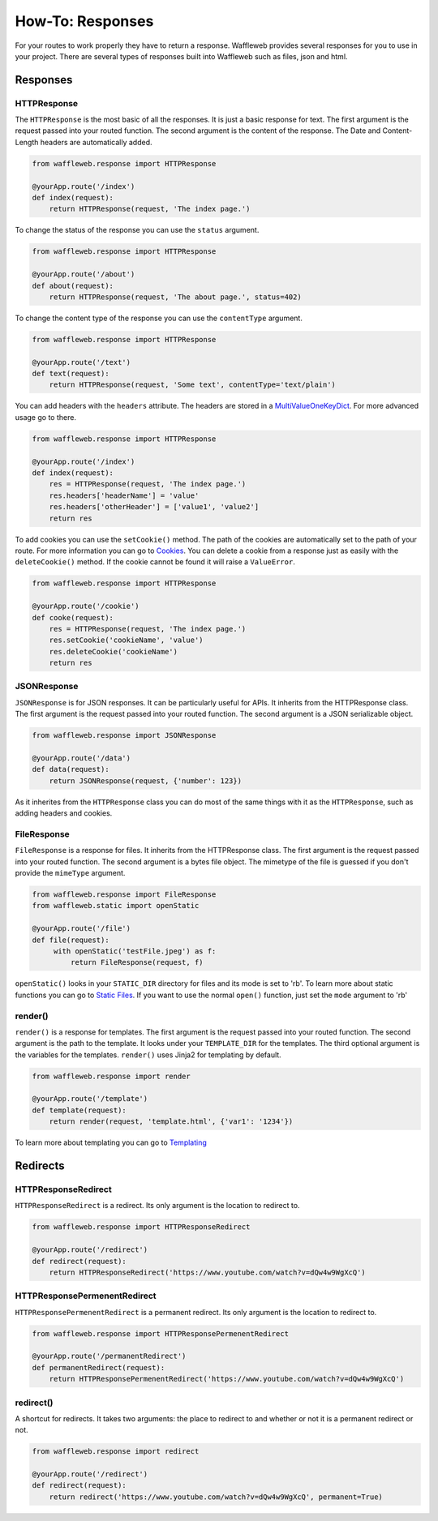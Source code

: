 =================
How-To: Responses
=================

For your routes to work properly they have to return a response. Waffleweb provides several responses for you to use in your project. There are several types of responses built into Waffleweb such as files, json and html.

Responses
.........

**HTTPResponse**
-----------------

The ``HTTPResponse`` is the most basic of all the responses. It is just a basic response for text. The first argument is the request passed into your routed function. The second argument is the content of the response. The Date and Content-Length headers are automatically added.

.. code-block:: python

	from waffleweb.response import HTTPResponse

	@yourApp.route('/index')
	def index(request):
	    return HTTPResponse(request, 'The index page.')

To change the status of the response you can use the ``status`` argument.

.. code-block:: python

	from waffleweb.response import HTTPResponse

	@yourApp.route('/about')
	def about(request):
	    return HTTPResponse(request, 'The about page.', status=402)
	    
To change the content type of the response you can use the ``contentType`` argument.

.. code-block:: python

	from waffleweb.response import HTTPResponse

	@yourApp.route('/text')
	def text(request):
	    return HTTPResponse(request, 'Some text', contentType='text/plain')
	    
You can add headers with the ``headers`` attribute. The headers are stored in a `MultiValueOneKeyDict </Reference/datatypes.py.rst>`_. For more advanced usage go to there.
	    
.. code-block:: python

	from waffleweb.response import HTTPResponse
	    
	@yourApp.route('/index')
	def index(request):
	    res = HTTPResponse(request, 'The index page.')
	    res.headers['headerName'] = 'value'
	    res.headers['otherHeader'] = ['value1', 'value2']
	    return res
	    
To add cookies you can use the ``setCookie()`` method. The path of the cookies are automatically set to the path of your route. For more information you can go to `Cookies <Cookies.rst>`_. You can delete a cookie from a response just as easily with the ``deleteCookie()`` method. If the cookie cannot be found it will raise a ``ValueError``.

.. code-block:: python

	from waffleweb.response import HTTPResponse
	    
	@yourApp.route('/cookie')
	def cooke(request):
	    res = HTTPResponse(request, 'The index page.')
	    res.setCookie('cookieName', 'value')
	    res.deleteCookie('cookieName')
	    return res
	    
**JSONResponse**
----------------

``JSONResponse`` is for JSON responses. It can be particularly useful for APIs. It inherits from the HTTPResponse class. The first argument is the request passed into your routed function. The second argument is a JSON serializable object.

.. code-block:: python

	from waffleweb.response import JSONResponse

	@yourApp.route('/data')
	def data(request):
	    return JSONResponse(request, {'number': 123})
	    
As it inherites from the ``HTTPResponse`` class you can do most of the same things with it as the ``HTTPResponse``, such as adding headers and cookies.

**FileResponse**
----------------

``FileResponse`` is a response for files. It inherits from the HTTPResponse class. The first argument is the request passed into your routed function. The second argument is a bytes file object. The mimetype of the file is guessed if you don't provide the ``mimeType`` argument.

.. code-block:: python

	from waffleweb.response import FileResponse
	from waffleweb.static import openStatic
	
	@yourApp.route('/file')
	def file(request):
	     with openStatic('testFile.jpeg') as f:
	         return FileResponse(request, f)
	         
``openStatic()`` looks in your ``STATIC_DIR`` directory for files and its mode is set to 'rb'. To learn more about static functions you can go to `Static Files <Static-Files.rst>`_. If you want to use the normal ``open()`` function, just set the ``mode`` argument to 'rb'

**render()**
------------

``render()`` is a response for templates. The first argument is the request passed into your routed function. The second argument is the path to the template. It looks under your ``TEMPLATE_DIR`` for the templates. The third optional argument is the variables for the templates. ``render()`` uses Jinja2 for templating by default.

.. code-block:: python

	from waffleweb.response import render
	
	@yourApp.route('/template')
	def template(request):
	    return render(request, 'template.html', {'var1': '1234'})
	    
To learn more about templating you can go to `Templating <Templating.rst>`_

Redirects
.........

**HTTPResponseRedirect**
------------------------

``HTTPResponseRedirect`` is a redirect. Its only argument is the location to redirect to.

.. code-block:: python

	from waffleweb.response import HTTPResponseRedirect
	
	@yourApp.route('/redirect')
	def redirect(request):
	    return HTTPResponseRedirect('https://www.youtube.com/watch?v=dQw4w9WgXcQ')
	    
**HTTPResponsePermenentRedirect**
---------------------------------

``HTTPResponsePermenentRedirect`` is a permanent redirect. Its only argument is the location to redirect to.

.. code-block:: python

	from waffleweb.response import HTTPResponsePermenentRedirect
	
	@yourApp.route('/permanentRedirect')
	def permanentRedirect(request):
	    return HTTPResponsePermenentRedirect('https://www.youtube.com/watch?v=dQw4w9WgXcQ')
	    
**redirect()**
--------------

A shortcut for redirects. It takes two arguments: the place to redirect to and whether or not it is a permanent redirect or not.

.. code-block:: python

	from waffleweb.response import redirect
	
	@yourApp.route('/redirect')
	def redirect(request):
	    return redirect('https://www.youtube.com/watch?v=dQw4w9WgXcQ', permanent=True)